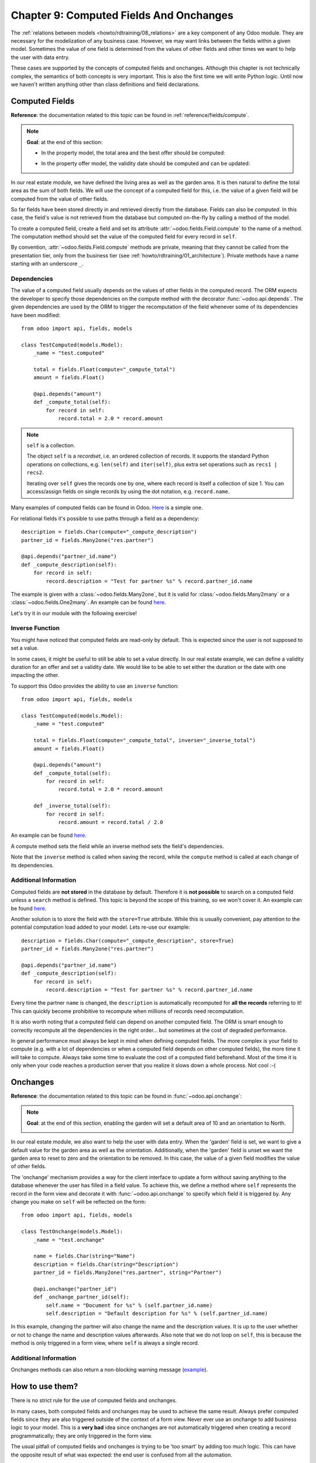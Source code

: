 .. _howto/rdtraining/09_compute_onchange:

========================================
Chapter 9: Computed Fields And Onchanges
========================================

The :ref:`relations between models <howto/rdtraining/08_relations>` are a key component of any Odoo
module. They are necessary for the modelization of any business case.
However, we may want links between the fields within a given model. Sometimes the
value of one field is determined from the values of other fields and other times we want to help the
user with data entry.

These cases are supported by the concepts of computed fields and onchanges. Although this chapter is
not technically complex, the semantics of both concepts is very important.
This is also the first time we will write Python logic. Until now we haven't written anything
other than class definitions and field declarations.

Computed Fields
===============

**Reference**: the documentation related to this topic can be found in
:ref:`reference/fields/compute`.

.. note::

    **Goal**: at the end of this section:

    - In the property model, the total area and the best offer should be computed:

    .. image:: 09_compute_onchange/media/compute.gif
        :align: center
        :alt: Compute fields

    - In the property offer model, the validity date should be computed and can be updated:

    .. image:: 09_compute_onchange/media/compute_inverse.gif
        :align: center
        :alt: Compute field with inverse

In our real estate module, we have defined the living area as well as the garden area. It is then
natural to define the total area as the sum of both fields. We will use the concept of a computed
field for this, i.e. the value of a given field will be computed from the value of other fields.

So far fields have been stored directly in and retrieved directly from the
database. Fields can also be *computed*. In this case, the field's value is not
retrieved from the database but computed on-the-fly by calling a method of the
model.

To create a computed field, create a field and set its attribute
:attr:`~odoo.fields.Field.compute` to the name of a method. The computation
method should set the value of the computed field for every record in
``self``.

By convention, :attr:`~odoo.fields.Field.compute` methods are private, meaning that they cannot
be called from the presentation tier, only from the business tier (see
:ref:`howto/rdtraining/01_architecture`). Private methods have a name starting with an underscore ``_``.

Dependencies
------------

The value of a computed field usually depends on the values of other fields in
the computed record. The ORM expects the developer to specify those dependencies
on the compute method with the decorator :func:`~odoo.api.depends`.
The given dependencies are used by the ORM to trigger the recomputation of the
field whenever some of its dependencies have been modified::

    from odoo import api, fields, models

    class TestComputed(models.Model):
        _name = "test.computed"

        total = fields.Float(compute="_compute_total")
        amount = fields.Float()

        @api.depends("amount")
        def _compute_total(self):
            for record in self:
                record.total = 2.0 * record.amount

.. note:: ``self`` is a collection.
    :class: aphorism

    The object ``self`` is a *recordset*, i.e. an ordered collection of
    records. It supports the standard Python operations on collections, e.g.
    ``len(self)`` and ``iter(self)``, plus extra set operations such as ``recs1 |
    recs2``.

    Iterating over ``self`` gives the records one by one, where each record is
    itself a collection of size 1. You can access/assign fields on single
    records by using the dot notation, e.g. ``record.name``.

Many examples of computed fields can be found in Odoo.
`Here <https://github.com/odoo/odoo/blob/713dd3777ca0ce9d121d5162a3d63de3237509f4/addons/account/models/account_move.py#L3420-L3423>`__
is a simple one.

.. exercise:: Compute the total area.

    - Add the ``total_area`` field to ``estate.property``. It is defined as the sum of the
      ``living_area`` and the ``garden_area``.

    - Add the field in the form view as depicted on the first image of this section's **Goal**.

For relational fields it's possible to use paths through a field as a dependency::

    description = fields.Char(compute="_compute_description")
    partner_id = fields.Many2one("res.partner")

    @api.depends("partner_id.name")
    def _compute_description(self):
        for record in self:
            record.description = "Test for partner %s" % record.partner_id.name

The example is given with a :class:`~odoo.fields.Many2one`, but it is valid for
:class:`~odoo.fields.Many2many` or a :class:`~odoo.fields.One2many`. An example can be found
`here <https://github.com/odoo/odoo/blob/713dd3777ca0ce9d121d5162a3d63de3237509f4/addons/account/models/account_reconcile_model.py#L248-L251>`__.

Let's try it in our module with the following exercise!

.. exercise:: Compute the best offer.

    - Add the ``best_price`` field to ``estate.property``. It is defined as the highest (i.e. maximum) of the
      offers' ``price``.

    - Add the field to the form view as depicted in the first image of this section's **Goal**.

    Tip: you might want to try using the :meth:`~odoo.models.BaseModel.mapped` method. See
    `here <https://github.com/odoo/odoo/blob/f011c9aacf3a3010c436d4e4f408cd9ae265de1b/addons/account/models/account_payment.py#L686>`__
    for a simple example.

Inverse Function
----------------

You might have noticed that computed fields are read-only by default. This is expected since the
user is not supposed to set a value.

In some cases, it might be useful to still be able to set a value directly. In our real estate example,
we can define a validity duration for an offer and set a validity date. We would like to be able
to set either the duration or the date with one impacting the other.

To support this Odoo provides the ability to use an ``inverse`` function::

    from odoo import api, fields, models

    class TestComputed(models.Model):
        _name = "test.computed"

        total = fields.Float(compute="_compute_total", inverse="_inverse_total")
        amount = fields.Float()

        @api.depends("amount")
        def _compute_total(self):
            for record in self:
                record.total = 2.0 * record.amount

        def _inverse_total(self):
            for record in self:
                record.amount = record.total / 2.0

An example can be found
`here <https://github.com/odoo/odoo/blob/2ccf0bd0dcb2e232ee894f07f24fdc26c51835f7/addons/crm/models/crm_lead.py#L308-L317>`__.

A compute method sets the field while an inverse method sets the field's
dependencies.

Note that the ``inverse`` method is called when saving the record, while the
``compute`` method is called at each change of its dependencies.

.. exercise:: Compute a validity date for offers.

    - Add the following fields to the ``estate.property.offer`` model:

    ========================= ========================= =========================
    Field                     Type                      Default
    ========================= ========================= =========================
    validity                  Integer                   7
    date_deadline             Date
    ========================= ========================= =========================

    Where ``date_deadline`` is a computed field which is defined as the sum of two fields from
    the offer: the ``create_date`` and the ``validity``. Define an appropriate inverse function
    so that the user can set either the date or the validity.

    Tip: the ``create_date`` is only filled in when the record is created, therefore you will
    need a fallback to prevent crashing at time of creation.

    - Add the fields in the form view and the list view as depicted on the second image of this section's **Goal**.

Additional Information
----------------------

Computed fields are **not stored** in the database by default. Therefore it is **not
possible** to search on a computed field unless a ``search`` method is defined. This topic is beyond the scope
of this training, so we won't cover it. An example can be found
`here <https://github.com/odoo/odoo/blob/f011c9aacf3a3010c436d4e4f408cd9ae265de1b/addons/event/models/event_event.py#L188>`__.

Another solution is to store the field with the ``store=True`` attribute. While this is
usually convenient, pay attention to the potential computation load added to your model. Lets re-use
our example::

    description = fields.Char(compute="_compute_description", store=True)
    partner_id = fields.Many2one("res.partner")

    @api.depends("partner_id.name")
    def _compute_description(self):
        for record in self:
            record.description = "Test for partner %s" % record.partner_id.name

Every time the partner ``name`` is changed, the ``description`` is automatically recomputed for
**all the records** referring to it! This can quickly become prohibitive to recompute when
millions of records need recomputation.

It is also worth noting that a computed field can depend on another computed field. The ORM is
smart enough to correctly recompute all the dependencies in the right order... but sometimes at the
cost of degraded performance.

In general performance must always be kept in mind when defining computed fields. The more
complex is your field to compute (e.g. with a lot of dependencies or when a computed field
depends on other computed fields), the more time it will take to compute. Always take some time to
evaluate the cost of a computed field beforehand. Most of the time it is only when your code
reaches a production server that you realize it slows down a whole process. Not cool :-(

Onchanges
=========

**Reference**: the documentation related to this topic can be found in
:func:`~odoo.api.onchange`:

.. note::

    **Goal**: at the end of this section, enabling the garden will set a default area of 10 and
    an orientation to North.

    .. image:: 09_compute_onchange/media/onchange.gif
        :align: center
        :alt: Onchange

In our real estate module, we also want to help the user with data entry. When the 'garden'
field is set, we want to give a default value for the garden area as well as the orientation.
Additionally, when the 'garden' field is unset we want the garden area to reset to zero and the
orientation to be removed. In this case, the value of a given field modifies the value of
other fields.

The 'onchange' mechanism provides a way for the client interface to update a
form without saving anything to the database whenever the user has filled in
a field value. To achieve this, we define a method where ``self`` represents
the record in the form view and decorate it with :func:`~odoo.api.onchange`
to specify which field it is triggered by. Any change you make on
``self`` will be reflected on the form::

    from odoo import api, fields, models

    class TestOnchange(models.Model):
        _name = "test.onchange"

        name = fields.Char(string="Name")
        description = fields.Char(string="Description")
        partner_id = fields.Many2one("res.partner", string="Partner")

        @api.onchange("partner_id")
        def _onchange_partner_id(self):
            self.name = "Document for %s" % (self.partner_id.name)
            self.description = "Default description for %s" % (self.partner_id.name)

In this example, changing the partner will also change the name and the description values. It is up to
the user whether or not to change the name and description values afterwards. Also note that we do not
loop on ``self``, this is because the method is only triggered in a form view, where ``self`` is always
a single record.

.. exercise:: Set values for garden area and orientation.

    Create an ``onchange`` in the ``estate.property`` model in order to set values for the
    garden area (10) and orientation (North) when garden is set to True. When unset, clear the fields.

Additional Information
----------------------

Onchanges methods can also return a non-blocking warning message
(`example <https://github.com/odoo/odoo/blob/cd9af815ba591935cda367d33a1d090f248dd18d/addons/payment_authorize/models/payment.py#L34-L36>`__).

How to use them?
================

There is no strict rule for the use of computed fields and onchanges.

In many cases, both computed fields and onchanges may be used to achieve the same result. Always
prefer computed fields since they are also triggered outside of the context of a form view. Never
ever use an onchange to add business logic to your model. This is a **very bad** idea since
onchanges are not automatically triggered when creating a record programmatically; they are only
triggered in the form view.

The usual pitfall of computed fields and onchanges is trying to be 'too smart' by adding too much
logic. This can have the opposite result of what was expected: the end user is confused from
all the automation.

Computed fields tend to be easier to debug: such a field is set by a given method, so it's easy to
track when the value is set. Onchanges, on the other hand, may be confusing: it is very difficult to
know the extent of an onchange. Since several onchange methods may set the same fields, it
easily becomes difficult to track where a value is coming from.

When using stored computed fields, pay close attention to the dependencies. When computed fields
depend on other computed fields, changing a value can trigger a large number of recomputations.
This leads to poor performance.

In the :ref:`next chapter<howto/rdtraining/10_actions>`, we'll see how we can trigger some business
logic when buttons are clicked.
